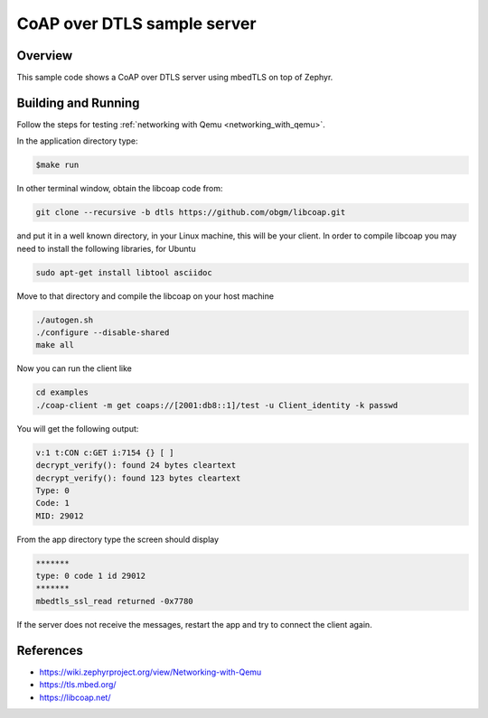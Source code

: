 CoAP over DTLS sample server
############################

Overview
========
This sample code shows a CoAP over DTLS server using mbedTLS on top of Zephyr.

Building and Running
====================

Follow the steps for testing :ref:`networking with Qemu <networking_with_qemu>`.

In the application directory type:

.. code-block:: console

   $make run

In other terminal window, obtain the libcoap code from:

.. code-block:: console

	git clone --recursive -b dtls https://github.com/obgm/libcoap.git

and put it in a well known directory, in your Linux machine, this will be your
client. In order to compile libcoap you may need to install the following
libraries, for Ubuntu

.. code-block:: console

	sudo apt-get install libtool asciidoc

Move to that directory and compile the libcoap on your host machine

.. code-block:: console

	./autogen.sh
	./configure --disable-shared
	make all

Now you can run the client like

.. code-block:: console

	cd examples
	./coap-client -m get coaps://[2001:db8::1]/test -u Client_identity -k passwd

You will get the following output:

.. code-block:: console

	v:1 t:CON c:GET i:7154 {} [ ]
	decrypt_verify(): found 24 bytes cleartext
	decrypt_verify(): found 123 bytes cleartext
	Type: 0
	Code: 1
	MID: 29012

From the app directory type the screen should display

.. code-block:: console

	*******
	type: 0 code 1 id 29012
	*******
 	mbedtls_ssl_read returned -0x7780

If the server does not receive the  messages, restart the app and try to connect
the client again.

References
==========

* https://wiki.zephyrproject.org/view/Networking-with-Qemu
* https://tls.mbed.org/
* https://libcoap.net/
